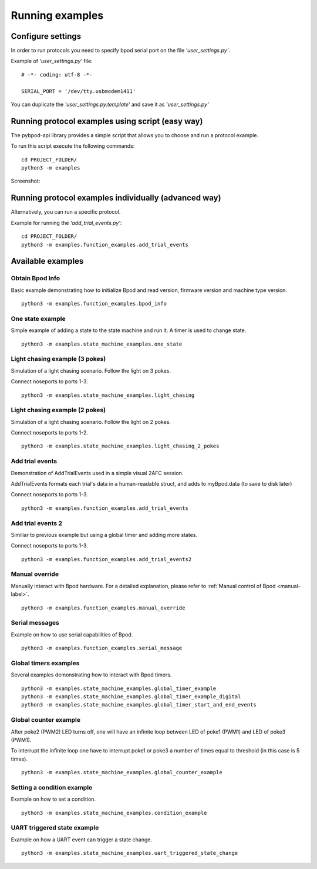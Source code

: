 .. pybpodapi documentation master file, created by
   sphinx-quickstart on Wed Jan 18 09:35:10 2017.
   You can adapt this file completely to your liking, but it should at least
   contain the root `toctree` directive.

.. _running-label:

****************
Running examples
****************

Configure settings
==================

In order to run protocols you need to specify bpod serial port on the file *'user_settings.py'*.

Example of  *'user_settings.py'*  file:

::

    # -*- coding: utf-8 -*-

    SERIAL_PORT = '/dev/tty.usbmodem1411'



You can duplicate the *'user_settings.py.template'* and save it as *'user_settings.py'*


Running protocol examples using script (easy way)
=================================================

The pybpod-api library provides a simple script that allows you to choose and run a protocol example.

To run this script execute the following commands:

::

   cd PROJECT_FOLDER/
   python3 -m examples


Screenshot:

.. image:: /_images/running_bpod_script.png
   :scale: 100 %

Running protocol examples individually (advanced way)
=====================================================

Alternatively, you can run a specific protocol.

Example for running the *'add_trial_events.py'*:

::

   cd PROJECT_FOLDER/
   python3 -m examples.function_examples.add_trial_events





Available examples
==================

Obtain Bpod Info
----------------
Basic example demonstrating how to initialize Bpod and read version, firmware version and machine type version.

::

   python3 -m examples.function_examples.bpod_info

One state example
-----------------

Simple example of adding a state to the state machine and run it. A timer is used to change state.

::

   python3 -m examples.state_machine_examples.one_state

Light chasing example (3 pokes)
-------------------------------

Simulation of a light chasing scenario. Follow the light on 3 pokes.

Connect noseports to ports 1-3.

::

   python3 -m examples.state_machine_examples.light_chasing

Light chasing example (2 pokes)
-------------------------------

Simulation of a light chasing scenario. Follow the light on 2 pokes.

Connect noseports to ports 1-2.

::

   python3 -m examples.state_machine_examples.light_chasing_2_pokes

Add trial events
----------------
Demonstration of AddTrialEvents used in a simple visual 2AFC session.

AddTrialEvents formats each trial's data in a human-readable struct, and adds to myBpod.data (to save to disk later)

Connect noseports to ports 1-3.

::

   python3 -m examples.function_examples.add_trial_events

Add trial events 2
------------------
Similiar to previous example but using a global timer and adding more states.

Connect noseports to ports 1-3.

::

   python3 -m examples.function_examples.add_trial_events2


Manual override
---------------
Manually interact with Bpod hardware. For a detailed explanation, please refer to :ref:`Manual control of Bpod <manual-label>`.

::

   python3 -m examples.function_examples.manual_override

Serial messages
---------------
Example on how to use serial capabilities of Bpod.

::

   python3 -m examples.function_examples.serial_message

Global timers examples
----------------------
Several examples demonstrating how to interact with Bpod timers.

::

   python3 -m examples.state_machine_examples.global_timer_example
   python3 -m examples.state_machine_examples.global_timer_example_digital
   python3 -m examples.state_machine_examples.global_timer_start_and_end_events


Global counter example
----------------------
After poke2 (PWM2) LED turns off, one will have an infinite loop between LED of poke1 (PWM1) and LED of poke3 (PWM1).

To interrupt the infinite loop one have to interrupt poke1 or poke3 a number of times equal to threshold (in this case is 5 times).

::

   python3 -m examples.state_machine_examples.global_counter_example

Setting a condition example
---------------------------

Example on how to set a condition.

::

   python3 -m examples.state_machine_examples.condition_example


UART triggered state example
----------------------------

Example on how a UART event can trigger a state change.

::

   python3 -m examples.state_machine_examples.uart_triggered_state_change




